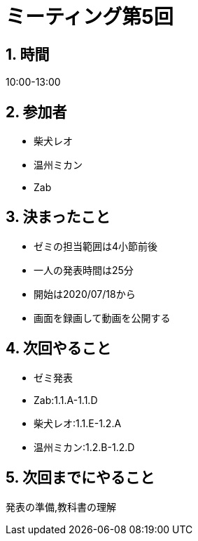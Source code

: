 = ミーティング第5回
:page-author: shiba
:page-layout: post
:page-categories:  [ "Analysis_I_2020"]
:page-tags: ["議事録"]
:page-image: assets/images/logo.png
:page-permalink: Analysis_I_2020/meeting-05
:sectnums:
:sectnumlevels: 2
:dummy: {counter2:section:0}


## 時間

10:00-13:00

## 参加者

- 柴犬レオ
- 温州ミカン
- Zab

## 決まったこと

- ゼミの担当範囲は4小節前後
- 一人の発表時間は25分
- 開始は2020/07/18から
- 画面を録画して動画を公開する

## 次回やること

- ゼミ発表
  - Zab:1.1.A-1.1.D
  - 柴犬レオ:1.1.E-1.2.A
  - 温州ミカン:1.2.B-1.2.D

## 次回までにやること

発表の準備,教科書の理解